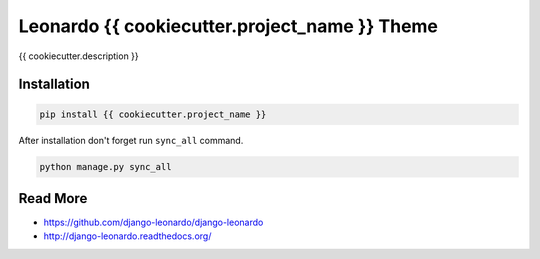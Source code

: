 
=========================
Leonardo {{ cookiecutter.project_name }} Theme
=========================

{{ cookiecutter.description }}

Installation
============

.. code-block:: bash

    pip install {{ cookiecutter.project_name }}

After installation don't forget run ``sync_all`` command.

.. code-block:: python

    python manage.py sync_all

Read More
=========

* https://github.com/django-leonardo/django-leonardo
* http://django-leonardo.readthedocs.org/